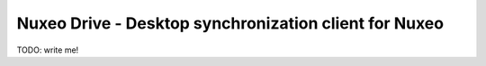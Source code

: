 ======================================================
Nuxeo Drive - Desktop synchronization client for Nuxeo
======================================================

TODO: write me!
